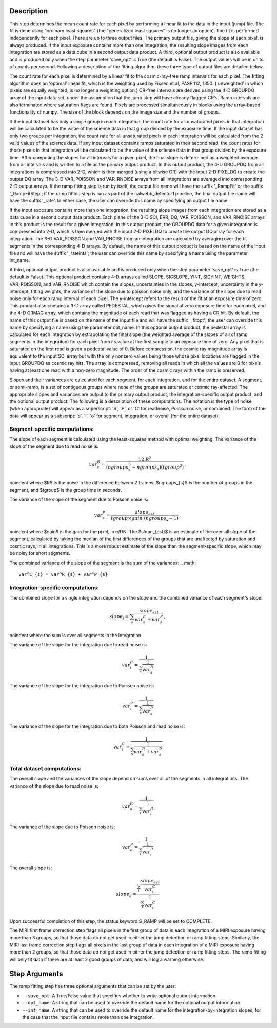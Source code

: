 Description
============

This step determines the mean count rate for each pixel by performing a linear
fit to the data in the input (jump) file.  The fit is done using "ordinary
least squares" (the "generalized least squares" is no longer an option).
The fit is performed independently for each pixel.  There are up to three
output files. The primary output file, giving the slope at each pixel, is
always produced.  If the input exposure contains more than one integration, the
resulting slope images from each integration are stored as a data cube in a
second output data product.  A third, optional output product is also available
and is produced only when the step parameter 'save_opt' is True (the default is
False).  The output values will be in units of counts per second.  Following a
description of the fitting algorithm, these three type of output files are
detailed below.


The count rate for each pixel is determined by a linear fit to the
cosmic-ray-free ramp intervals for each pixel. The fitting algorithm does an 
'optimal' linear fit, which is the weighting used by Fixsen et 
al, PASP,112, 1350. ('unweighted' in which pixels are equally weighted, is no 
longer a weighting option.)  CR-free intervals are derived using the 4-D
GROUPDQ array of the input data set, under the assumption that the jump step
will have already flagged CR's. Ramp intervals are also terminated where
saturation flags are found. Pixels are processed simultaneously in blocks 
using the array-based functionality of numpy.  The size of the block depends
on the image size and the number of groups.


If the input dataset has only a single group in each integration, the count rate
for all unsaturated pixels in that integration will be calculated to be the
value of the science data in that group divided by the exposure time.  If the
input dataset has only two groups per integration, the count rate for all
unsaturated pixels in each integration will be calculated from the 2 valid
values of the science data.  If any input dataset contains ramps saturated in
their second read, the count rates for those pixels in that integration will be
calculated to be the value of the science data in that group divided by the
exposure time. After computing the slopes for all intervals for a given pixel,
the final slope is determined as a weighted average from all intervals and is
written to a file as the primary output product.  In this output product, the
4-D GROUPDQ from all integrations is compressed into 2-D, which is then merged
(using a bitwise OR) with the input 2-D PIXELDQ to create the output DQ array.
The 3-D VAR_POISSON and VAR_RNOISE arrays from all integrations are averaged
into corresponding 2-D output arrays.  If the ramp fitting step is run by itself,
the output file name will have the suffix '_RampFit' or the suffix '_RampFitStep';
if the ramp fitting step is run as part of the calwebb_detector1 pipeline, the
final output file name will have the suffix '_rate'.  In either case, the user
can override this name by specifying an output file name.


If the input exposure contains more than one integration, the resulting slope
images from each integration are stored as a data cube in a second output data
product.  Each plane of the 3-D SCI, ERR, DQ, VAR_POISSON, and VAR_RNOISE arrays 
in this product is the result for a given integration.  In this output product, 
the GROUPDQ data for a given integration is compressed into 2-D, which is then merged 
with the input 2-D PIXELDQ to create the output DQ array for each integration. The 
3-D VAR_POISSON and VAR_RNOISE from an integration are calcuated by averaging over
the fit segments in the corresponding 4-D arrays.  By default, the name of this 
output product is based on the name of the input file and will have the suffix 
'_rateints'; the user can override this name by specifying a name using the 
parameter int_name.


A third, optional output product is also available and is produced only when
the step parameter 'save_opt' is True (the default is False).  This optional
product contains 4-D arrays called SLOPE, SIGSLOPE, YINT, SIGYINT, WEIGHTS,
VAR_POISSON, and VAR_RNOISE which contain the slopes, uncertainties in the slopes, 
y-intercept, uncertainty in the y-intercept, fitting weights, the variance of the 
slope due to poisson noise only, and the variance of the slope due to read noise 
only for each ramp interval of each pixel. The y-intercept refers to the result of 
the fit at an exposure time of zero.  This product also contains a 3-D array called
PEDESTAL, which gives the signal at zero exposure time for each pixel, and the 4-D 
CRMAG array, which contains the magnitude of each read that was flagged as having 
a CR hit.  By default, the name of this output file is based on the name of the 
input file and will have the suffix '_fitopt'; the user can override this name by 
specifying a name using the parameter opt_name.  In this optional output product, 
the pedestal array is calculated for each integration by extrapolating the final
slope (the weighted average of the slopes of all of ramp segments in the 
integration) for each pixel from its value at the first sample to an exposure time 
of zero. Any pixel that is saturated on the first read is given a pedestal value 
of 0.  Before compression, the cosmic ray magnitude array is equivalent to the 
input SCI array but with the only nonzero values being those whose pixel locations 
are flagged in the input GROUPDQ as cosmic ray hits. The array is compressed, 
removing all reads in which all the values are 0 for pixels having at least one 
read with a non-zero magnitude. The order of the cosmic rays within the ramp is 
preserved.


Slopes and their variances are calculated for each segment, for each integration,
and for the entire dataset. A segment, or semi-ramp, is a set of contiguous
groups where none of the groups are saturated or cosmic ray-affected.  The 
appropriate slopes and variances are output to the primary output product, the 
integration-specific output product, and the optional output product. The 
following is a description of these computations. The notation is the type 
of noise (when appropriate) will appear as a superscript: 'R', 'P', or 'C' 
for readnoise, Poisson noise, or combined. The form of the data will appear as a
subscript: 's', 'i', 'o' for segment, integration, or overall (for the entire 
dataset).


Segment-specific computations:
------------------------------

The slope of each segment is calculated using the least-squares method with 
optimal weighting. The variance of the slope of the segment due to read noise is: 

.. math::  
   var^R_{s} = \frac{12 \ R^2 }{ (ngroups_{s}^3 - ngroups_{s})(tgroup^2) } \,,

\noindent where $R$ is the noise in the difference between 2 frames, 
$ngroups_{s}$ is the number of groups in the segment, and $tgroup$ is the group 
time in seconds.  

The variance of the slope of the segment due to Poisson noise is: 

.. math::  
   var^P_{s} = \frac{ slope_{est} }{  tgroup \times gain\ (ngroups_{s} -1)}  \,,


\noindent where $gain$ is the gain for the pixel, in e/DN. The $slope_{est}$ is
an estimate of the over-all slope of the segment, calculated by taking the
median of the first differences of the groups that are unaffected by saturation
and cosmic rays, in all integrations. This is a more robust estimate of the
slope than the segment-specific slope, which may be noisy for short segments. 

The combined variance of the slope of the segment is the sum of the variances: 
.. math::  
   var^C_{s} = var^R_{s} + var^P_{s}


Integration-specific computations:
----------------------------------  

The combined slope for a single integration depends on the slope and the
combined variance of each segment's slope:

.. math::  
   slope_{i} = \sum_{s}  \frac{ slope_{est}} {var^R_{s} + var^P_{s}}  \,,

\noindent where the sum is over all segments in the integration.


The variance of the slope for the integration due to read noise is: 

.. math::  
   var^R_{i} = \frac{1}{ \sum_{s} \frac{1}{ var^R_{s} }}

The variance of the slope for the integration due to Poisson noise is: 

.. math::  
   var^P_{i} = \frac{1}{ \sum_{s} \frac{1}{ var^P_{s}}}  

The variance of the slope for the integration due to both Poisson and read
noise is: 

.. math::  
   var^C_{i} = \frac{1}{ \sum_{s} \frac{1}{ var^R_{s} + var^P_{s}}}


Total dataset computations:
---------------------------

The overall slope and the variances of the slope depend on sums over all of the
segments in all integrations. The variance of the slope due to read noise is: 

.. math::  
   var^R_{o} = \frac{1}{ \sum_{i} \frac{1}{ var^R_{i}}} 

The variance of the slope due to Poisson noise is: 

.. math::  
   var^P_{o} = \frac{1}{ \sum_{i} \frac{1}{var^P_{i}}}

The overall slope is: 

.. math::    
    slope_{o} = \frac{ \sum_{i}{ \frac{slope_{est}} {var^C_{i}}}} { \sum_{i}{ \frac{1} {var^C_{i}}}}


Upon successful completion of this step, the status keyword S_RAMP will be set
to COMPLETE.

The MIRI first frame correction step flags all pixels in the first group of data
in each integration of a MIRI exposure having more than 3 groups, so that those 
data do not get used in either the jump detection or ramp fitting steps. 
Similarly, the MIRI last frame correction step flags all pixels in the last 
group of data in each integration of a MIRI exposure having more than 2 groups, 
so that those data do not get used in either the jump detection or ramp fitting 
steps. The ramp fitting will only fit data if there are at least 2 good groups 
of data, and will log a warning otherwise.



Step Arguments
==============
The ramp fitting step has three optional arguments that can be set by the user:

* ``--save_opt``: A True/False value that specifies whether to write
  optional output information.

* ``--opt_name``: A string that can be used to override the default name
  for the optional output information.

* ``--int_name``: A string that can be used to override the default name
  for the integration-by-integration slopes, for the case that the input
  file contains more than one integration.
